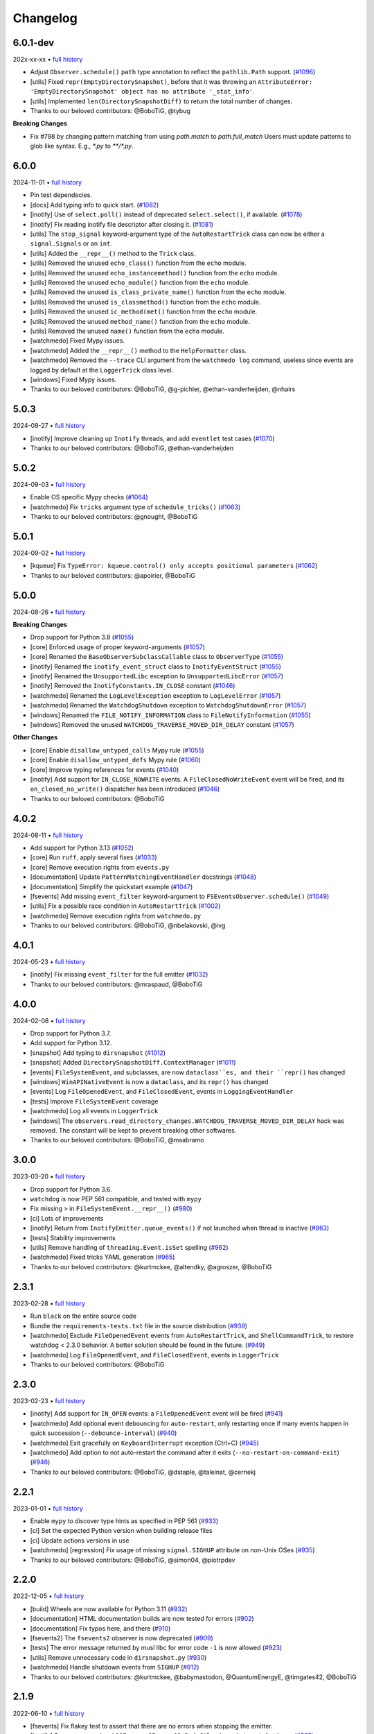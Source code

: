 .. :changelog:

Changelog
---------

6.0.1-dev
~~~~~~~~~

202x-xx-xx • `full history <https://github.com/gorakhargosh/watchdog/compare/v6.0.0...HEAD>`__

- Adjust ``Observer.schedule()`` ``path`` type annotation to reflect the ``pathlib.Path`` support. (`#1096 <https://github.com/gorakhargosh/watchdog/pull/1096>`__)
- [utils] Fixed ``repr(EmptyDirectorySnapshot)``, before that it was throwing an ``AttributeError: 'EmptyDirectorySnapshot' object has no attribute '_stat_info'``.
- [utils] Implemented ``len(DirectorySnapshotDiff)`` to return the total number of changes.
- Thanks to our beloved contributors: @BoboTiG, @tybug

**Breaking Changes**

- Fix #798 by changing pattern matching from using `path.match` to `path.full_match` Users must update patterns to glob like syntax. E.g., `*.py` to `**/*.py`.

6.0.0
~~~~~

2024-11-01 • `full history <https://github.com/gorakhargosh/watchdog/compare/v5.0.3...v6.0.0>`__

- Pin test dependecies.
- [docs] Add typing info to quick start. (`#1082 <https://github.com/gorakhargosh/watchdog/pull/1082>`__)
- [inotify] Use of ``select.poll()`` instead of deprecated ``select.select()``, if available. (`#1078 <https://github.com/gorakhargosh/watchdog/pull/1078>`__)
- [inotify] Fix reading inotify file descriptor after closing it. (`#1081 <https://github.com/gorakhargosh/watchdog/pull/1081>`__)
- [utils] The ``stop_signal`` keyword-argument type of the ``AutoRestartTrick`` class can now be either a ``signal.Signals`` or an ``int``.
- [utils] Added the ``__repr__()`` method to the ``Trick`` class.
- [utils] Removed the unused ``echo_class()`` function from the ``echo`` module.
- [utils] Removed the unused ``echo_instancemethod()`` function from the ``echo`` module.
- [utils] Removed the unused ``echo_module()`` function from the ``echo`` module.
- [utils] Removed the unused ``is_class_private_name()`` function from the ``echo`` module.
- [utils] Removed the unused ``is_classmethod()`` function from the ``echo`` module.
- [utils] Removed the unused ``ic_method(met()`` function from the ``echo`` module.
- [utils] Removed the unused ``method_name()`` function from the ``echo`` module.
- [utils] Removed the unused ``name()`` function from the ``echo`` module.
- [watchmedo] Fixed Mypy issues.
- [watchmedo] Added the ``__repr__()`` method to the ``HelpFormatter`` class.
- [watchmedo] Removed the ``--trace`` CLI argument from the ``watchmedo log`` command, useless since events are logged by default at the ``LoggerTrick`` class level.
- [windows] Fixed Mypy issues.
- Thanks to our beloved contributors: @BoboTiG, @g-pichler, @ethan-vanderheijden, @nhairs

5.0.3
~~~~~

2024-09-27 • `full history <https://github.com/gorakhargosh/watchdog/compare/v5.0.2...v5.0.3>`__

- [inotify] Improve cleaning up ``Inotify`` threads, and add ``eventlet`` test cases (`#1070 <https://github.com/gorakhargosh/watchdog/pull/1070>`__)
- Thanks to our beloved contributors: @BoboTiG, @ethan-vanderheijden

5.0.2
~~~~~

2024-09-03 • `full history <https://github.com/gorakhargosh/watchdog/compare/v5.0.1...v5.0.2>`__

- Enable OS specific Mypy checks (`#1064 <https://github.com/gorakhargosh/watchdog/pull/1064>`__)
- [watchmedo] Fix ``tricks`` argument type of ``schedule_tricks()`` (`#1063 <https://github.com/gorakhargosh/watchdog/pull/1063>`__)
- Thanks to our beloved contributors: @gnought, @BoboTiG

5.0.1
~~~~~

2024-09-02 • `full history <https://github.com/gorakhargosh/watchdog/compare/v5.0.0...v5.0.1>`__

- [kqueue] Fix ``TypeError: kqueue.control() only accepts positional parameters``  (`#1062 <https://github.com/gorakhargosh/watchdog/pull/1062>`__)
- Thanks to our beloved contributors: @apoirier, @BoboTiG

5.0.0
~~~~~

2024-08-26 • `full history <https://github.com/gorakhargosh/watchdog/compare/v4.0.2...v5.0.0>`__

**Breaking Changes**

- Drop support for Python 3.8 (`#1055 <https://github.com/gorakhargosh/watchdog/pull/1055>`__)
- [core] Enforced usage of proper keyword-arguments (`#1057 <https://github.com/gorakhargosh/watchdog/pull/1057>`__)
- [core] Renamed the ``BaseObserverSubclassCallable`` class to ``ObserverType`` (`#1055 <https://github.com/gorakhargosh/watchdog/pull/1055>`__)
- [inotify] Renamed the ``inotify_event_struct`` class to ``InotifyEventStruct`` (`#1055 <https://github.com/gorakhargosh/watchdog/pull/1055>`__)
- [inotify] Renamed the ``UnsupportedLibc`` exception to ``UnsupportedLibcError`` (`#1057 <https://github.com/gorakhargosh/watchdog/pull/1057>`__)
- [inotify] Removed the ``InotifyConstants.IN_CLOSE`` constant (`#1046 <https://github.com/gorakhargosh/watchdog/pull/1046>`__)
- [watchmedo] Renamed the ``LogLevelException`` exception to ``LogLevelError`` (`#1057 <https://github.com/gorakhargosh/watchdog/pull/1057>`__)
- [watchmedo] Renamed the ``WatchdogShutdown`` exception to ``WatchdogShutdownError`` (`#1057 <https://github.com/gorakhargosh/watchdog/pull/1057>`__)
- [windows] Renamed the ``FILE_NOTIFY_INFORMATION`` class to ``FileNotifyInformation`` (`#1055 <https://github.com/gorakhargosh/watchdog/pull/1055>`__)
- [windows] Removed the unused ``WATCHDOG_TRAVERSE_MOVED_DIR_DELAY`` constant (`#1057 <https://github.com/gorakhargosh/watchdog/pull/1057>`__)

**Other Changes**

- [core] Enable ``disallow_untyped_calls`` Mypy rule (`#1055 <https://github.com/gorakhargosh/watchdog/pull/1055>`__)
- [core] Enable ``disallow_untyped_defs`` Mypy rule (`#1060 <https://github.com/gorakhargosh/watchdog/pull/1060>`__)
- [core] Improve typing references for events (`#1040 <https://github.com/gorakhargosh/watchdog/issues/1040>`__)
- [inotify] Add support for ``IN_CLOSE_NOWRITE`` events. A ``FileClosedNoWriteEvent`` event will be fired, and its ``on_closed_no_write()`` dispatcher has been introduced (`#1046 <https://github.com/gorakhargosh/watchdog/pull/1046>`__)
- Thanks to our beloved contributors: @BoboTiG

4.0.2
~~~~~

2024-08-11 • `full history <https://github.com/gorakhargosh/watchdog/compare/v4.0.1...v4.0.2>`__

- Add support for Python 3.13 (`#1052 <https://github.com/gorakhargosh/watchdog/pull/1052>`__)
- [core] Run ``ruff``, apply several fixes (`#1033 <https://github.com/gorakhargosh/watchdog/pull/1033>`__)
- [core] Remove execution rights from ``events.py``
- [documentation] Update ``PatternMatchingEventHandler`` docstrings (`#1048 <https://github.com/gorakhargosh/watchdog/pull/1048>`__)
- [documentation] Simplify the quickstart example (`#1047 <https://github.com/gorakhargosh/watchdog/pull/1047>`__)
- [fsevents] Add missing ``event_filter`` keyword-argument to ``FSEventsObserver.schedule()`` (`#1049 <https://github.com/gorakhargosh/watchdog/pull/1049>`__)
- [utils] Fix a possible race condition in ``AutoRestartTrick`` (`#1002 <https://github.com/gorakhargosh/watchdog/pull/1002>`__)
- [watchmedo] Remove execution rights from ``watchmedo.py``
- Thanks to our beloved contributors: @BoboTiG, @nbelakovski, @ivg

4.0.1
~~~~~

2024-05-23 • `full history <https://github.com/gorakhargosh/watchdog/compare/v4.0.0...v4.0.1>`__

- [inotify] Fix missing ``event_filter`` for the full emitter (`#1032 <https://github.com/gorakhargosh/watchdog/pull/1032>`__)
- Thanks to our beloved contributors: @mraspaud, @BoboTiG

4.0.0
~~~~~

2024-02-06 • `full history <https://github.com/gorakhargosh/watchdog/compare/v3.0.0...v4.0.0>`__

- Drop support for Python 3.7.
- Add support for Python 3.12.
- [snapshot] Add typing to ``dirsnapshot`` (`#1012 <https://github.com/gorakhargosh/watchdog/pull/1012>`__)
- [snapshot] Added ``DirectorySnapshotDiff.ContextManager`` (`#1011 <https://github.com/gorakhargosh/watchdog/pull/1011>`__)
- [events] ``FileSystemEvent``, and subclasses, are now ``dataclass``es, and their ``repr()`` has changed
- [windows] ``WinAPINativeEvent`` is now a ``dataclass``, and its ``repr()`` has changed
- [events] Log ``FileOpenedEvent``, and ``FileClosedEvent``, events in ``LoggingEventHandler``
- [tests] Improve ``FileSystemEvent`` coverage
- [watchmedo] Log all events in ``LoggerTrick``
- [windows] The ``observers.read_directory_changes.WATCHDOG_TRAVERSE_MOVED_DIR_DELAY`` hack was removed. The constant will be kept to prevent breaking other softwares.
- Thanks to our beloved contributors: @BoboTiG, @msabramo

3.0.0
~~~~~

2023-03-20 • `full history <https://github.com/gorakhargosh/watchdog/compare/v2.3.1...v3.0.0>`__

- Drop support for Python 3.6.
- ``watchdog`` is now PEP 561 compatible, and tested with ``mypy``
- Fix missing ``>`` in ``FileSystemEvent.__repr__()``  (`#980 <https://github.com/gorakhargosh/watchdog/pull/980>`__)
- [ci] Lots of improvements
- [inotify] Return from ``InotifyEmitter.queue_events()`` if not launched when thread is inactive (`#963 <https://github.com/gorakhargosh/watchdog/pull/963>`__)
- [tests] Stability improvements
- [utils] Remove handling of ``threading.Event.isSet`` spelling (`#962 <https://github.com/gorakhargosh/watchdog/pull/962>`__)
- [watchmedo] Fixed tricks YAML generation (`#965 <https://github.com/gorakhargosh/watchdog/pull/965>`__)
- Thanks to our beloved contributors: @kurtmckee, @altendky, @agroszer, @BoboTiG

2.3.1
~~~~~

2023-02-28 • `full history <https://github.com/gorakhargosh/watchdog/compare/v2.3.0...v2.3.1>`__

- Run ``black`` on the entire source code
- Bundle the ``requirements-tests.txt`` file in the source distribution (`#939 <https://github.com/gorakhargosh/watchdog/pull/939>`__)
- [watchmedo] Exclude ``FileOpenedEvent`` events from ``AutoRestartTrick``, and ``ShellCommandTrick``, to restore watchdog < 2.3.0 behavior. A better solution should be found in the future. (`#949 <https://github.com/gorakhargosh/watchdog/pull/949>`__)
- [watchmedo] Log ``FileOpenedEvent``, and ``FileClosedEvent``, events in ``LoggerTrick``
- Thanks to our beloved contributors: @BoboTiG

2.3.0
~~~~~

2023-02-23 • `full history <https://github.com/gorakhargosh/watchdog/compare/v2.2.1...v2.3.0>`__

- [inotify] Add support for ``IN_OPEN`` events: a ``FileOpenedEvent`` event will be fired (`#941 <https://github.com/gorakhargosh/watchdog/pull/941>`__)
- [watchmedo] Add optional event debouncing for ``auto-restart``, only restarting once if many events happen in quick succession (``--debounce-interval``) (`#940 <https://github.com/gorakhargosh/watchdog/pull/940>`__)
- [watchmedo] Exit gracefully on ``KeyboardInterrupt`` exception (Ctrl+C) (`#945 <https://github.com/gorakhargosh/watchdog/pull/945>`__)
- [watchmedo] Add option to not auto-restart the command after it exits (``--no-restart-on-command-exit``) (`#946 <https://github.com/gorakhargosh/watchdog/pull/946>`__)
- Thanks to our beloved contributors: @BoboTiG, @dstaple, @taleinat, @cernekj

2.2.1
~~~~~

2023-01-01 • `full history <https://github.com/gorakhargosh/watchdog/compare/v2.2.0...v2.2.1>`__

- Enable ``mypy`` to discover type hints as specified in PEP 561 (`#933 <https://github.com/gorakhargosh/watchdog/pull/933>`__)
- [ci] Set the expected Python version when building release files
- [ci] Update actions versions in use
- [watchmedo] [regression] Fix usage of missing ``signal.SIGHUP`` attribute on non-Unix OSes (`#935 <https://github.com/gorakhargosh/watchdog/pull/935>`__)
- Thanks to our beloved contributors: @BoboTiG, @simon04, @piotrpdev

2.2.0
~~~~~

2022-12-05 • `full history <https://github.com/gorakhargosh/watchdog/compare/v2.1.9...v2.2.0>`__

- [build] Wheels are now available for Python 3.11 (`#932 <https://github.com/gorakhargosh/watchdog/pull/932>`__)
- [documentation] HTML documentation builds are now tested for errors (`#902 <https://github.com/gorakhargosh/watchdog/pull/902>`__)
- [documentation] Fix typos here, and there (`#910 <https://github.com/gorakhargosh/watchdog/pull/910>`__)
- [fsevents2] The ``fsevents2`` observer is now deprecated (`#909 <https://github.com/gorakhargosh/watchdog/pull/909>`__)
- [tests] The error message returned by musl libc for error code ``-1`` is now allowed (`#923 <https://github.com/gorakhargosh/watchdog/pull/923>`__)
- [utils] Remove unnecessary code in ``dirsnapshot.py`` (`#930 <https://github.com/gorakhargosh/watchdog/pull/930>`__)
- [watchmedo] Handle shutdown events from ``SIGHUP`` (`#912 <https://github.com/gorakhargosh/watchdog/pull/912>`__)
- Thanks to our beloved contributors: @kurtmckee, @babymastodon, @QuantumEnergyE, @timgates42, @BoboTiG

2.1.9
~~~~~

2022-06-10 • `full history <https://github.com/gorakhargosh/watchdog/compare/v2.1.8...v2.1.9>`__

- [fsevents] Fix flakey test to assert that there are no errors when stopping the emitter.
- [inotify] Suppress occasional ``OSError: [Errno 9] Bad file descriptor`` at shutdown. (`#805 <https://github.com/gorakhargosh/watchdog/issues/805>`__)
- [watchmedo] Make ``auto-restart`` restart the sub-process if it terminates. (`#896 <https://github.com/gorakhargosh/watchdog/pull/896>`__)
- [watchmedo] Avoid zombie sub-processes when running ``shell-command`` without ``--wait``. (`#405 <https://github.com/gorakhargosh/watchdog/issues/405>`__)
- Thanks to our beloved contributors: @samschott, @taleinat, @altendky, @BoboTiG

2.1.8
~~~~~

2022-05-15 • `full history <https://github.com/gorakhargosh/watchdog/compare/v2.1.7...v2.1.8>`__

- Fix adding failed emitters on observer schedule. (`#872 <https://github.com/gorakhargosh/watchdog/issues/872>`__)
- [inotify] Fix hang when unscheduling watch on a path in an unmounted filesystem. (`#869 <https://github.com/gorakhargosh/watchdog/pull/869>`__)
- [watchmedo] Fix broken parsing of ``--kill-after`` argument for the ``auto-restart`` command. (`#870 <https://github.com/gorakhargosh/watchdog/issues/870>`__)
- [watchmedo] Fix broken parsing of boolean arguments. (`#887 <https://github.com/gorakhargosh/watchdog/issues/887>`__)
- [watchmedo] Fix broken parsing of commands from ``auto-restart``, and ``shell-command``. (`#888 <https://github.com/gorakhargosh/watchdog/issues/888>`__)
- [watchmedo] Support setting verbosity level via ``-q/--quiet`` and ``-v/--verbose`` arguments. (`#889 <https://github.com/gorakhargosh/watchdog/pull/889>`__)
- Thanks to our beloved contributors: @taleinat, @kianmeng, @palfrey, @IlayRosenberg, @BoboTiG

2.1.7
~~~~~

2022-03-25 • `full history <https://github.com/gorakhargosh/watchdog/compare/v2.1.6...v2.1.7>`__

- Eliminate timeout in waiting on event queue. (`#861 <https://github.com/gorakhargosh/watchdog/pull/861>`__)
- [inotify] Fix ``not`` equality implementation for ``InotifyEvent``. (`#848 <https://github.com/gorakhargosh/watchdog/pull/848>`__)
- [watchmedo] Fix calling commands from within a Python script. (`#879 <https://github.com/gorakhargosh/watchdog/pull/879>`__)
- [watchmedo] ``PyYAML`` is loaded only when strictly necessary. Simple usages of ``watchmedo`` are possible without the module being installed. (`#847 <https://github.com/gorakhargosh/watchdog/pull/847>`__)
- Thanks to our beloved contributors: @sattlerc, @JanzenLiu, @BoboTiG

2.1.6
~~~~~

2021-10-01 • `full history <https://github.com/gorakhargosh/watchdog/compare/v2.1.5...v2.1.6>`__

- [bsd] Fixed returned paths in ``kqueue.py`` and restored the overall results of the test suite. (`#842 <https://github.com/gorakhargosh/watchdog/pull/842>`__)
- [bsd] Updated FreeBSD CI support .(`#841 <https://github.com/gorakhargosh/watchdog/pull/841>`__)
- [watchmedo] Removed the ``argh`` dependency in favor of the builtin ``argparse`` module. (`#836 <https://github.com/gorakhargosh/watchdog/pull/836>`__)
- [watchmedo] Removed unexistant ``WindowsApiAsyncObserver`` references and ``--debug-force-winapi-async`` arguments.
- [watchmedo] Improved the help output.
- Thanks to our beloved contributors: @knobix, @AndreaRe9, @BoboTiG

2.1.5
~~~~~

2021-08-23 • `full history <https://github.com/gorakhargosh/watchdog/compare/v2.1.4...v2.1.5>`__

- Fix regression introduced in 2.1.4 (reverted "Allow overriding or adding custom event handlers to event dispatch map. (`#814 <https://github.com/gorakhargosh/watchdog/pull/814>`__)"). (`#830 <https://github.com/gorakhargosh/watchdog/pull/830>`__)
- Convert regexes of type ``str`` to ``list``. (`831 <https://github.com/gorakhargosh/watchdog/pull/831>`__)
- Thanks to our beloved contributors: @unique1o1, @BoboTiG

2.1.4
~~~~~

2021-08-19 • `full history <https://github.com/gorakhargosh/watchdog/compare/v2.1.3...v2.1.4>`__

- [watchmedo] Fix usage of ``os.setsid()`` and ``os.killpg()`` Unix-only functions. (`#809 <https://github.com/gorakhargosh/watchdog/pull/809>`__)
- [mac] Fix missing ``FileModifiedEvent`` on permission or ownership changes of a file. (`#815 <https://github.com/gorakhargosh/watchdog/pull/815>`__)
- [mac] Convert absolute watch path in ``FSEeventsEmitter`` with ``os.path.realpath()``. (`#822 <https://github.com/gorakhargosh/watchdog/pull/822>`__)
- Fix a possible ``AttributeError`` in ``SkipRepeatsQueue._put()``. (`#818 <https://github.com/gorakhargosh/watchdog/pull/818>`__)
- Allow overriding or adding custom event handlers to event dispatch map. (`#814 <https://github.com/gorakhargosh/watchdog/pull/814>`__)
- Fix tests on big endian platforms. (`#828 <https://github.com/gorakhargosh/watchdog/pull/828>`__)
- Thanks to our beloved contributors: @replabrobin, @BoboTiG, @SamSchott, @AndreiB97, @NiklasRosenstein, @ikokollari, @mgorny

2.1.3
~~~~~

2021-06-26 • `full history <https://github.com/gorakhargosh/watchdog/compare/v2.1.2...v2.1.3>`__

- Publish macOS ``arm64`` and ``universal2`` wheels. (`#740 <https://github.com/gorakhargosh/watchdog/pull/740>`__)
- Thanks to our beloved contributors: @kainjow, @BoboTiG

2.1.2
~~~~~

2021-05-19 • `full history <https://github.com/gorakhargosh/watchdog/compare/v2.1.1...v2.1.2>`__

- [mac] Fix relative path handling for non-recursive watch. (`#797 <https://github.com/gorakhargosh/watchdog/pull/797>`__)
- [windows] On PyPy, events happening right after ``start()`` were missed. Add a workaround for that. (`#796 <https://github.com/gorakhargosh/watchdog/pull/796>`__)
- Thanks to our beloved contributors: @oprypin, @CCP-Aporia, @BoboTiG

2.1.1
~~~~~

2021-05-10 • `full history <https://github.com/gorakhargosh/watchdog/compare/v2.1.0...v2.1.1>`__

- [mac] Fix callback exceptions when the watcher is deleted but still receiving events (`#786 <https://github.com/gorakhargosh/watchdog/pull/786>`__)
- Thanks to our beloved contributors: @rom1win, @BoboTiG, @CCP-Aporia


2.1.0
~~~~~

2021-05-04 • `full history <https://github.com/gorakhargosh/watchdog/compare/v2.0.3...v2.1.0>`__

- [inotify] Simplify ``libc`` loading (`#776 <https://github.com/gorakhargosh/watchdog/pull/776>`__)
- [mac] Add support for non-recursive watches in ``FSEventsEmitter`` (`#779 <https://github.com/gorakhargosh/watchdog/pull/779>`__)
- [watchmedo] Add support for ``--debug-force-*`` arguments to ``tricks`` (`#781 <https://github.com/gorakhargosh/watchdog/pull/781>`__)
- Thanks to our beloved contributors: @CCP-Aporia, @aodj, @UnitedMarsupials, @BoboTiG


2.0.3
~~~~~

2021-04-22 • `full history <https://github.com/gorakhargosh/watchdog/compare/v2.0.2...v2.0.3>`__

- [mac] Use ``logger.debug()`` instead of ``logger.info()`` (`#774 <https://github.com/gorakhargosh/watchdog/pull/774>`__)
- Updated documentation links (`#777 <https://github.com/gorakhargosh/watchdog/pull/777>`__)
- Thanks to our beloved contributors: @globau, @imba-tjd, @BoboTiG


2.0.2
~~~~~

2021-02-22 • `full history <https://github.com/gorakhargosh/watchdog/compare/v2.0.1...v2.0.2>`__

- [mac] Add missing exception objects (`#766 <https://github.com/gorakhargosh/watchdog/pull/766>`__)
- Thanks to our beloved contributors: @CCP-Aporia, @BoboTiG


2.0.1
~~~~~

2021-02-17 • `full history <https://github.com/gorakhargosh/watchdog/compare/v2.0.0...v2.0.1>`__

- [mac] Fix a segmentation fault when dealing with unicode paths (`#763 <https://github.com/gorakhargosh/watchdog/pull/763>`__)
- Moved the CI from Travis-CI to GitHub Actions (`#764 <https://github.com/gorakhargosh/watchdog/pull/764>`__)
- Thanks to our beloved contributors: @SamSchott, @BoboTiG


2.0.0
~~~~~

2021-02-11 • `full history <https://github.com/gorakhargosh/watchdog/compare/v1.0.2...v2.0.0>`__

- Avoid deprecated ``PyEval_InitThreads`` on Python 3.7+ (`#746 <https://github.com/gorakhargosh/watchdog/pull/746>`__)
- [inotify] Add support for ``IN_CLOSE_WRITE`` events. A ``FileCloseEvent`` event will be fired. Note that ``IN_CLOSE_NOWRITE`` events are not handled to prevent much noise. (`#184 <https://github.com/gorakhargosh/watchdog/pull/184>`__, `#245 <https://github.com/gorakhargosh/watchdog/pull/245>`__, `#280 <https://github.com/gorakhargosh/watchdog/pull/280>`__, `#313 <https://github.com/gorakhargosh/watchdog/pull/313>`__, `#690 <https://github.com/gorakhargosh/watchdog/pull/690>`__)
- [inotify] Allow to stop the emitter multiple times (`#760 <https://github.com/gorakhargosh/watchdog/pull/760>`__)
- [mac] Support coalesced filesystem events (`#734 <https://github.com/gorakhargosh/watchdog/pull/734>`__)
- [mac] Drop support for macOS 10.12 and earlier (`#750 <https://github.com/gorakhargosh/watchdog/pull/750>`__)
- [mac] Fix an issue when renaming an item changes only the casing (`#750 <https://github.com/gorakhargosh/watchdog/pull/750>`__)
- Thanks to our beloved contributors: @bstaletic, @lukassup, @ysard, @SamSchott, @CCP-Aporia, @BoboTiG


1.0.2
~~~~~

2020-12-18 • `full history <https://github.com/gorakhargosh/watchdog/compare/v1.0.1...v1.0.2>`__

- Wheels are published for GNU/Linux, macOS and Windows (`#739 <https://github.com/gorakhargosh/watchdog/pull/739>`__)
- [mac] Fix missing ``event_id`` attribute in ``fsevents`` (`#721 <https://github.com/gorakhargosh/watchdog/pull/721>`__)
- [mac] Return byte paths if a byte path was given in ``fsevents`` (`#726 <https://github.com/gorakhargosh/watchdog/pull/726>`__)
- [mac] Add compatibility with old macOS versions (`#733 <https://github.com/gorakhargosh/watchdog/pull/733>`__)
- Uniformize event for deletion of watched dir (`#727 <https://github.com/gorakhargosh/watchdog/pull/727>`__)
- Thanks to our beloved contributors: @SamSchott, @CCP-Aporia, @di, @BoboTiG


1.0.1
~~~~~

2020-12-10 • Fix version with good metadatas.


1.0.0
~~~~~

2020-12-10 • `full history <https://github.com/gorakhargosh/watchdog/compare/v0.10.4...v1.0.0>`__

- Versioning is now following the `semver <https://semver.org/>`__
- Drop support for Python 2.7, 3.4 and 3.5
- [mac] Regression fixes for native ``fsevents`` (`#717 <https://github.com/gorakhargosh/watchdog/pull/717>`__)
- [windows] ``winapi.BUFFER_SIZE`` now defaults to ``64000`` (instead of ``2048``) (`#700 <https://github.com/gorakhargosh/watchdog/pull/700>`__)
- [windows] Introduced ``winapi.PATH_BUFFER_SIZE`` (defaults to ``2048``) to keep the old behavior with path-realted functions (`#700 <https://github.com/gorakhargosh/watchdog/pull/700>`__)
- Use ``pathlib`` from the standard library, instead of pathtools (`#556 <https://github.com/gorakhargosh/watchdog/pull/556>`__)
- Allow file paths on Unix that don't follow the file system encoding (`#703 <https://github.com/gorakhargosh/watchdog/pull/703>`__)
- Removed the long-time deprecated ``events.LoggingFileSystemEventHandler`` class, use ``LoggingEventHandler`` instead
- Thanks to our beloved contributors: @SamSchott, @bstaletic, @BoboTiG, @CCP-Aporia


0.10.4
~~~~~~

2020-11-21 • `full history <https://github.com/gorakhargosh/watchdog/compare/v0.10.3...v0.10.4>`__

- Add ``logger`` parameter for the ``LoggingEventHandler`` (`#676 <https://github.com/gorakhargosh/watchdog/pull/676>`__)
- Replace mutable default arguments with ``if None`` implementation (`#677 <https://github.com/gorakhargosh/watchdog/pull/677>`__)
- Expand tests to Python 2.7 and 3.5-3.10 for GNU/Linux, macOS and Windows
- [mac] Performance improvements for the ``fsevents`` module (`#680 <https://github.com/gorakhargosh/watchdog/pull/680>`__)
- [mac] Prevent compilation of ``watchdog_fsevents.c`` on non-macOS machines (`#687 <https://github.com/gorakhargosh/watchdog/pull/687>`__)
- [watchmedo] Handle shutdown events from ``SIGTERM`` and ``SIGINT`` more reliably (`#693 <https://github.com/gorakhargosh/watchdog/pull/693>`__)
- Thanks to our beloved contributors: @Sraw, @CCP-Aporia, @BoboTiG, @maybe-sybr


0.10.3
~~~~~~

2020-06-25 • `full history <https://github.com/gorakhargosh/watchdog/compare/v0.10.2...v0.10.3>`__

- Ensure ``ObservedWatch.path`` is a string (`#651 <https://github.com/gorakhargosh/watchdog/pull/651>`__)
- [inotify] Allow to monitor single file (`#655 <https://github.com/gorakhargosh/watchdog/pull/655>`__)
- [inotify] Prevent raising an exception when a file in a monitored folder has no permissions (`#669 <https://github.com/gorakhargosh/watchdog/pull/669>`__, `#670 <https://github.com/gorakhargosh/watchdog/pull/670>`__)
- Thanks to our beloved contributors: @brant-ruan, @rec, @andfoy, @BoboTiG


0.10.2
~~~~~~

2020-02-08 • `full history <https://github.com/gorakhargosh/watchdog/compare/v0.10.1...v0.10.2>`__

- Fixed the ``build_ext`` command on macOS Catalina (`#628 <https://github.com/gorakhargosh/watchdog/pull/628>`__)
- Fixed the installation of macOS requirements on non-macOS OSes (`#635 <https://github.com/gorakhargosh/watchdog/pull/635>`__)
- Refactored ``dispatch()`` method of ``FileSystemEventHandler``,
  ``PatternMatchingEventHandler`` and ``RegexMatchingEventHandler``
- [bsd] Improved tests support on non Windows/Linux platforms (`#633 <https://github.com/gorakhargosh/watchdog/pull/633>`__, `#639 <https://github.com/gorakhargosh/watchdog/pull/639>`__)
- [bsd] Added FreeBSD CI support (`#532 <https://github.com/gorakhargosh/watchdog/pull/532>`__)
- [bsd] Restored full support (`#638 <https://github.com/gorakhargosh/watchdog/pull/638>`__, `#641 <https://github.com/gorakhargosh/watchdog/pull/641>`__)
- Thanks to our beloved contributors: @BoboTiG, @evilham, @danilobellini


0.10.1
~~~~~~

2020-01-30 • `full history <https://github.com/gorakhargosh/watchdog/compare/v0.10.0...v0.10.1>`__

- Fixed Python 2.7 to 3.6 installation when the OS locale is set to POSIX (`#615 <https://github.com/gorakhargosh/watchdog/pull/615>`__)
- Fixed the ``build_ext`` command on macOS  (`#618 <https://github.com/gorakhargosh/watchdog/pull/618>`__, `#620 <https://github.com/gorakhargosh/watchdog/pull/620>`__)
- Moved requirements to ``setup.cfg``  (`#617 <https://github.com/gorakhargosh/watchdog/pull/617>`__)
- [mac] Removed old C code for Python 2.5 in the `fsevents` C implementation
- [snapshot] Added ``EmptyDirectorySnapshot`` (`#613 <https://github.com/gorakhargosh/watchdog/pull/613>`__)
- Thanks to our beloved contributors: @Ajordat, @tehkirill, @BoboTiG


0.10.0
~~~~~~

2020-01-26 • `full history <https://github.com/gorakhargosh/watchdog/compare/v0.9.0...v0.10.0>`__

**Breaking Changes**

- Dropped support for Python 2.6, 3.2 and 3.3
- Emitters that failed to start are now removed
- [snapshot] Removed the deprecated ``walker_callback`` argument,
  use ``stat`` instead
- [watchmedo] The utility is no more installed by default but via the extra
  ``watchdog[watchmedo]``

**Other Changes**

- Fixed several Python 3 warnings
- Identify synthesized events with ``is_synthetic`` attribute (`#369 <https://github.com/gorakhargosh/watchdog/pull/369>`__)
- Use ``os.scandir()`` to improve memory usage (`#503 <https://github.com/gorakhargosh/watchdog/pull/503>`__)
- [bsd] Fixed flavors of FreeBSD detection (`#529 <https://github.com/gorakhargosh/watchdog/pull/529>`__)
- [bsd] Skip unprocessable socket files (`#509 <https://github.com/gorakhargosh/watchdog/issue/509>`__)
- [inotify] Fixed events containing non-ASCII characters (`#516 <https://github.com/gorakhargosh/watchdog/issues/516>`__)
- [inotify] Fixed the way ``OSError`` are re-raised (`#377 <https://github.com/gorakhargosh/watchdog/issues/377>`__)
- [inotify] Fixed wrong source path after renaming a top level folder (`#515 <https://github.com/gorakhargosh/watchdog/pull/515>`__)
- [inotify] Removed  delay from non-move events (`#477 <https://github.com/gorakhargosh/watchdog/pull/477>`__)
- [mac] Fixed a bug when calling ``FSEventsEmitter.stop()`` twice (`#466 <https://github.com/gorakhargosh/watchdog/pull/466>`__)
- [mac] Support for unscheduling deleted watch (`#541 <https://github.com/gorakhargosh/watchdog/issue/541>`__)
- [mac] Fixed missing field initializers and unused parameters in
  ``watchdog_fsevents.c``
- [snapshot] Don't walk directories without read permissions (`#408 <https://github.com/gorakhargosh/watchdog/pull/408>`__)
- [snapshot] Fixed a race condition crash when a directory is swapped for a file (`#513 <https://github.com/gorakhargosh/watchdog/pull/513>`__)
- [snasphot] Fixed an ``AttributeError`` about forgotten ``path_for_inode`` attr (`#436 <https://github.com/gorakhargosh/watchdog/issues/436>`__)
- [snasphot] Added the ``ignore_device=False`` parameter to the ctor (`597 <https://github.com/gorakhargosh/watchdog/pull/597>`__)
- [watchmedo] Fixed the path separator used (`#478 <https://github.com/gorakhargosh/watchdog/pull/478>`__)
- [watchmedo] Fixed the use of ``yaml.load()`` for ``yaml.safe_load()`` (`#453 <https://github.com/gorakhargosh/watchdog/issues/453>`__)
- [watchmedo] Handle all available signals (`#549 <https://github.com/gorakhargosh/watchdog/issue/549>`__)
- [watchmedo] Added the ``--debug-force-polling`` argument (`#404 <https://github.com/gorakhargosh/watchdog/pull/404>`__)
- [windows] Fixed issues when the observed directory is deleted (`#570 <https://github.com/gorakhargosh/watchdog/issues/570>`__ and `#601 <https://github.com/gorakhargosh/watchdog/pull/601>`__)
- [windows] ``WindowsApiEmitter`` made easier to subclass (`#344 <https://github.com/gorakhargosh/watchdog/pull/344>`__)
- [windows] Use separate ctypes DLL instances
- [windows] Generate sub created events only if ``recursive=True`` (`#454 <https://github.com/gorakhargosh/watchdog/pull/454>`__)
- Thanks to our beloved contributors: @BoboTiG, @LKleinNux, @rrzaripov,
  @wildmichael, @TauPan, @segevfiner, @petrblahos, @QuantumEnergyE,
  @jeffwidman, @kapsh, @nickoala, @petrblahos, @julianolf, @tonybaloney,
  @mbakiev, @pR0Ps, javaguirre, @skurfer, @exarkun, @joshuaskelly,
  @danilobellini, @Ajordat


0.9.0
~~~~~

2018-08-28 • `full history <https://github.com/gorakhargosh/watchdog/compare/v0.8.3...v0.9.0>`__

- Deleting the observed directory now emits a ``DirDeletedEvent`` event
- [bsd] Improved the platform detection (`#378 <https://github.com/gorakhargosh/watchdog/pull/378>`__)
- [inotify] Fixed a crash when the root directory being watched by was deleted (`#374 <https://github.com/gorakhargosh/watchdog/pull/374>`__)
- [inotify] Handle systems providing uClibc
- [linux] Fixed a possible ``DirDeletedEvent`` duplication when
  deleting a directory
- [mac] Fixed unicode path handling ``fsevents2.py`` (`#298 <https://github.com/gorakhargosh/watchdog/pull/298>`__)
- [watchmedo] Added the ``--debug-force-polling`` argument (`#336 <https://github.com/gorakhargosh/watchdog/pull/336>`__)
- [windows] Fixed the ``FILE_LIST_DIRECTORY`` constant (`#376 <https://github.com/gorakhargosh/watchdog/pull/376>`__)
- Thanks to our beloved contributors: @vulpeszerda, @hpk42, @tamland, @senden9,
  @gorakhargosh, @nolsto, @mafrosis, @DonyorM, @anthrotype, @danilobellini,
  @pierregr, @ShinNoNoir, @adrpar, @gforcada, @pR0Ps, @yegorich, @dhke


0.8.3
~~~~~

2015-02-11 • `full history <https://github.com/gorakhargosh/watchdog/compare/v0.8.2...v0.8.3>`__

- Fixed the use of the root logger (`#274 <https://github.com/gorakhargosh/watchdog/issues/274>`__)
- [inotify] Refactored libc loading and improved error handling in
  ``inotify_c.py``
- [inotify] Fixed a possible unbound local error in ``inotify_c.py``
- Thanks to our beloved contributors: @mmorearty, @tamland, @tony,
  @gorakhargosh


0.8.2
~~~~~

2014-10-29 • `full history <https://github.com/gorakhargosh/watchdog/compare/v0.8.1...v0.8.2>`__

- Event emitters are no longer started on schedule if ``Observer`` is not
  already running
- [mac] Fixed usued arguments to pass clang compilation (`#265 <https://github.com/gorakhargosh/watchdog/pull/265>`__)
- [snapshot] Fixed a possible race condition crash on directory deletion (`#281 <https://github.com/gorakhargosh/watchdog/pull/281>`__)
- [windows] Fixed an error when watching the same folder again (`#270 <https://github.com/gorakhargosh/watchdog/pull/270>`__)
- Thanks to our beloved contributors: @tamland, @apetrone, @Falldog,
  @theospears


0.8.1
~~~~~

2014-07-28 • `full history <https://github.com/gorakhargosh/watchdog/compare/v0.8.0...v0.8.1>`__

- Fixed ``anon_inode`` descriptors leakage  (`#249 <https://github.com/gorakhargosh/watchdog/pull/249>`__)
- [inotify] Fixed thread stop dead lock (`#250 <https://github.com/gorakhargosh/watchdog/issues/250>`__)
- Thanks to our beloved contributors: @Witos, @adiroiban, @tamland


0.8.0
~~~~~

2014-07-02 • `full history <https://github.com/gorakhargosh/watchdog/compare/v0.7.1...v0.8.0>`__

- Fixed ``argh`` deprecation warnings (`#242 <https://github.com/gorakhargosh/watchdog/pull/242>`__)
- [snapshot] Methods returning internal stats info were replaced by
  ``mtime()``, ``inode()`` and ``path()`` methods
- [snapshot] Deprecated the ``walker_callback`` argument
- [watchmedo] Fixed ``auto-restart`` to terminate all children processes (`#225 <https://github.com/gorakhargosh/watchdog/pull/225>`__)
- [watchmedo] Added the ``--no-parallel`` argument (`#227 <https://github.com/gorakhargosh/watchdog/issues/227>`__)
- [windows] Fixed the value of ``INVALID_HANDLE_VALUE`` (`#123 <https://github.com/gorakhargosh/watchdog/issues/123>`__)
- [windows] Fixed octal usages to work with Python 3 as well (`#223 <https://github.com/gorakhargosh/watchdog/issues/223>`__)
- Thanks to our beloved contributors: @tamland, @Ormod, @berdario, @cro,
  @BernieSumption, @pypingou, @gotcha, @tommorris, @frewsxcv
